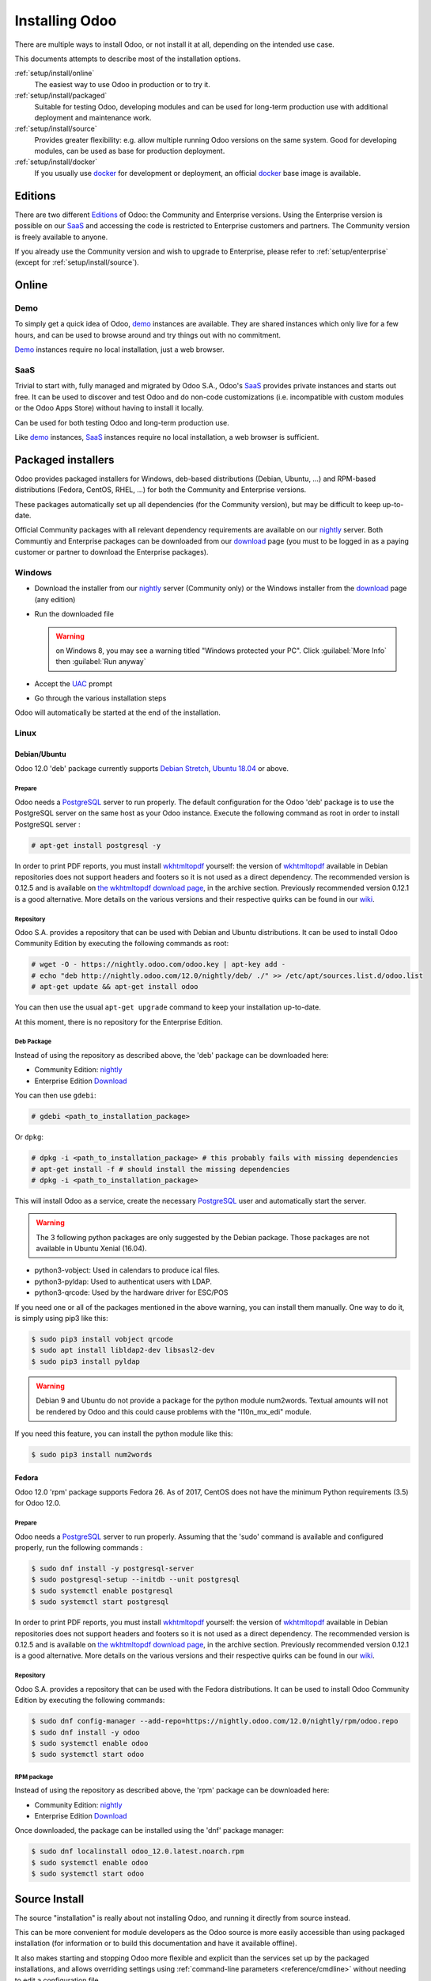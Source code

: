

.. _setup/install:

===============
Installing Odoo
===============

There are multiple ways to install Odoo, or not install it at all, depending
on the intended use case.

This documents attempts to describe most of the installation options.

:ref:`setup/install/online`
    The easiest way to use Odoo in production or to try it.

:ref:`setup/install/packaged`
    Suitable for testing Odoo, developing modules and can be used for
    long-term production use with additional deployment and maintenance work.

:ref:`setup/install/source`
    Provides greater flexibility:  e.g. allow multiple running Odoo versions on
    the same system. Good for developing modules, can be used as base for
    production deployment.

:ref:`setup/install/docker`
    If you usually use docker_ for development or deployment, an official
    docker_ base image is available.


.. _setup/install/editions:

Editions
========

There are two different Editions_ of Odoo: the Community and Enterprise versions.
Using the Enterprise version is possible on our SaaS_ and accessing the code is
restricted to Enterprise customers and partners. The Community version is freely
available to anyone.

If you already use the Community version and wish to upgrade to Enterprise, please
refer to :ref:`setup/enterprise` (except for :ref:`setup/install/source`).


.. _setup/install/online:

Online
======

Demo
----

To simply get a quick idea of Odoo, demo_ instances are available. They are
shared instances which only live for a few hours, and can be used to browse
around and try things out with no commitment.

Demo_ instances require no local installation, just a web browser.

SaaS
----

Trivial to start with, fully managed and migrated by Odoo S.A., Odoo's SaaS_
provides private instances and starts out free. It can be used to discover and
test Odoo and do non-code customizations (i.e. incompatible with custom modules
or the Odoo Apps Store) without having to install it locally.

Can be used for both testing Odoo and long-term production use.

Like demo_ instances, SaaS_ instances require no local installation, a web
browser is sufficient.


.. _setup/install/packaged:

Packaged installers
===================

Odoo provides packaged installers for Windows, deb-based distributions
(Debian, Ubuntu, …) and RPM-based distributions (Fedora, CentOS, RHEL, …) for
both the Community and Enterprise versions.

These packages automatically set up all dependencies (for the Community version),
but may be difficult to keep up-to-date.

Official Community packages with all relevant dependency requirements are
available on our nightly_ server. Both Communtiy and Enterprise packages can
be downloaded from our download_ page (you must to be logged in as a paying
customer or partner to download the Enterprise packages).

Windows
-------

* Download the installer from our nightly_ server (Community only)
  or the Windows installer from the download_ page (any edition)
* Run the downloaded file

  .. warning:: on Windows 8, you may see a warning titled "Windows protected
               your PC". Click :guilabel:`More Info` then
               :guilabel:`Run anyway`

* Accept the UAC_ prompt
* Go through the various installation steps

Odoo will automatically be started at the end of the installation.

Linux
-----

Debian/Ubuntu
'''''''''''''

Odoo 12.0 'deb' package currently supports `Debian Stretch`_, `Ubuntu 18.04`_ or above.

Prepare
^^^^^^^

Odoo needs a `PostgreSQL`_ server to run properly. The default configuration for
the Odoo 'deb' package is to use the PostgreSQL server on the same host as your
Odoo instance. Execute the following command as root in order to install
PostgreSQL server :

.. code-block:: console

  # apt-get install postgresql -y

In order to print PDF reports, you must install wkhtmltopdf_ yourself:
the version of wkhtmltopdf_ available in Debian repositories does
not support headers and footers so it is not used as a direct dependency.
The recommended version is 0.12.5 and is available on
`the wkhtmltopdf download page`_, in the archive section. Previously
recommended version 0.12.1 is a good alternative.
More details on the various versions and their respective quirks can be
found in our `wiki <https://github.com/odoo/odoo/wiki/Wkhtmltopdf>`_.

Repository
^^^^^^^^^^

Odoo S.A. provides a repository that can be used with  Debian and Ubuntu
distributions. It can be used to install Odoo Community Edition by executing the
following commands as root:

.. code-block:: console

    # wget -O - https://nightly.odoo.com/odoo.key | apt-key add -
    # echo "deb http://nightly.odoo.com/12.0/nightly/deb/ ./" >> /etc/apt/sources.list.d/odoo.list
    # apt-get update && apt-get install odoo

You can then use the usual ``apt-get upgrade`` command to keep your installation up-to-date.

At this moment, there is no repository for the Enterprise Edition.

Deb Package
^^^^^^^^^^^

Instead of using the repository as described above, the 'deb' package can be
downloaded here:

* Community Edition: `nightly`_
* Enterprise Edition `Download`_

You can then use ``gdebi``:

.. code-block:: console

    # gdebi <path_to_installation_package>

Or ``dpkg``:

.. code-block:: console

    # dpkg -i <path_to_installation_package> # this probably fails with missing dependencies
    # apt-get install -f # should install the missing dependencies
    # dpkg -i <path_to_installation_package>

This will install Odoo as a service, create the necessary PostgreSQL_ user
and automatically start the server.

.. warning:: The 3 following python packages are only suggested by the Debian package.
             Those packages are not available in Ubuntu Xenial (16.04).

* python3-vobject: Used in calendars to produce ical files.
* python3-pyldap: Used to authenticat users with LDAP.
* python3-qrcode: Used by the hardware driver for ESC/POS

If you need one or all of the packages mentioned in the above warning, you can install them manually.
One way to do it, is simply using pip3 like this:

.. code-block:: console

    $ sudo pip3 install vobject qrcode
    $ sudo apt install libldap2-dev libsasl2-dev
    $ sudo pip3 install pyldap

.. warning:: Debian 9 and Ubuntu do not provide a package for the python module
             num2words.
             Textual amounts will not be rendered by Odoo and this could cause
             problems with the "l10n_mx_edi" module.

If you need this feature, you can install the python module like this:

.. code-block:: console

    $ sudo pip3 install num2words

Fedora
''''''

Odoo 12.0 'rpm' package supports Fedora 26.
As of 2017, CentOS does not have the minimum Python requirements (3.5) for
Odoo 12.0.

Prepare
^^^^^^^
Odoo needs a `PostgreSQL`_ server to run properly. Assuming that the 'sudo'
command is available and configured properly, run the following commands :

.. code-block:: console

    $ sudo dnf install -y postgresql-server
    $ sudo postgresql-setup --initdb --unit postgresql
    $ sudo systemctl enable postgresql
    $ sudo systemctl start postgresql

In order to print PDF reports, you must install wkhtmltopdf_ yourself:
the version of wkhtmltopdf_ available in Debian repositories does
not support headers and footers so it is not used as a direct dependency.
The recommended version is 0.12.5 and is available on
`the wkhtmltopdf download page`_, in the archive section. Previously
recommended version 0.12.1 is a good alternative.
More details on the various versions and their respective quirks can be
found in our `wiki <https://github.com/odoo/odoo/wiki/Wkhtmltopdf>`_.

Repository
^^^^^^^^^^

Odoo S.A. provides a repository that can be used with the Fedora distributions.
It can be used to install Odoo Community Edition by executing the following
commands:

.. code-block:: console

    $ sudo dnf config-manager --add-repo=https://nightly.odoo.com/12.0/nightly/rpm/odoo.repo
    $ sudo dnf install -y odoo
    $ sudo systemctl enable odoo
    $ sudo systemctl start odoo

RPM package
^^^^^^^^^^^

Instead of using the repository as described above, the 'rpm' package can be
downloaded here:

* Community Edition: `nightly`_
* Enterprise Edition `Download`_

Once downloaded, the package can be installed using the 'dnf' package manager:

.. code-block:: console

    $ sudo dnf localinstall odoo_12.0.latest.noarch.rpm
    $ sudo systemctl enable odoo
    $ sudo systemctl start odoo


.. _setup/install/source:

Source Install
==============

The source "installation" is really about not installing Odoo, and running it directly from source
instead.

This can be more convenient for module developers as the Odoo source is more easily accessible
than using packaged installation (for information or to build this documentation and have it
available offline).

It also makes starting and stopping Odoo more flexible and explicit than the services set up by the
packaged installations, and allows overriding settings using
:ref:`command-line parameters <reference/cmdline>` without needing to edit a configuration file.

Finally it provides greater control over the system's set up, and allows to more easily keep
(and run) multiple versions of Odoo side-by-side.

Windows
-------

Fetch the sources
'''''''''''''''''

There are two ways to obtain the source code of Odoo: as a zip **archive** or through **git**.

Archive
^^^^^^^

Community Edition:

* `Official download page <download_>`_
* `GitHub repository <community-repository_>`_
* `Nightly server <nightly_>`_

Enterprise Edition:

* `Official download page <download_>`_
* `GitHub repository <enterprise-repository_>`_

Git
^^^

The following requires git_ to be installed on your machine and that you have basic knowledge of
git commands.

Community Edition:

.. code-block:: doscon

    C:\> git clone https://github.com/odoo/odoo.git


Enterprise Edition: (see :ref:`setup/install/editions` to get access)

.. code-block:: doscon

  C:\> git clone https://github.com/odoo/enterprise.git

.. note:: **The Enterprise git repository does not contain the full Odoo source code**. It is only
          a collection of extra add-ons. The main server code is in the Community version. Running
          the Enterprise version actually means running the server from the Community version with
          the addons-path option set to the folder with the Enterprise version. You need to clone
          both the Community and Enterprise repository to have a working Odoo Enterprise
          installation.

Prepare
'''''''

Python
^^^^^^

Odoo requires Python 3.5 or later to run. Use the the official `Python 3 installer
<https://www.python.org/downloads/windows/>`_ to download and install Python 3 on your machine.

During installation, check **Add Python 3 to PATH**, then click **Customize Installation** and make
sure that **pip** is checked.

.. note:: If Python 3 is already installed, make sure that it is 3.5 or above, as previous versions
          are not compatible with Odoo.

          .. code-block:: doscon

              C:\> python3 --version

          Verify also that pip_ is installed for this version.

          .. code-block:: doscon

              C:\> pip3 --version

PostgreSQL
^^^^^^^^^^

Odoo uses PostgreSQL as database management system. Download and install the `latest version of
PostgreSQL <https://www.postgresql.org/download/windows/>`_.

By default, the only user is `postgres` but Odoo forbids connecting as `postgres`, so you need to
create a new PostgreSQL user:

#. Add PostgreSQL's `bin` directory (by default: `C:\\Program Files\\PostgreSQL\\<version>\\bin`) to
   your `PATH`.
#. Create a postgres user with a password using the pg admin gui:

   * Open **pgAdminIII**.
   * Double-click the server to create a connection.
   * Select :menuselection:`Edit --> New Object --> New Login Role`.
   * Enter the username in the **Role Name** field (e.g. `odoo`).
   * Open the **Definition** tab and enter the password (e.g. ``odoo``), then click **OK**.

Dependencies
^^^^^^^^^^^^

Odoo dependencies are listed in the `requirements.txt` file located at the root of the Odoo
community directory. Most of them can be installed with **pip**.

.. tip:: It can be preferable to not mix python modules packages between different instances of Odoo
         or with your system. You can use virtualenv_ to create isolated Python environments.

Navigate to the path of your Odoo Community installation (`YourOdooCommunityPath`) and run **pip**
on the requirements file:

.. code-block:: doscon

    C:\> cd \YourOdooCommunityPath
    C:\YourOdooCommunityPath> C:\Python35\Scripts\pip.exe install -r requirements.txt

.. warning:: Some dependencies cannot be installed through pip and require to be installed manually.
             In particular:

             * `psycopg` must be installed with
               `this installer <http://www.stickpeople.com/projects/python/win-psycopg/>`_.
             * `wkhtmltopdf` must be installed in version `0.12.5 <the wkhtmltopdf download page_>`_
               for it to support headers and footers. See our
               `wiki <https://github.com/odoo/odoo/wiki/Wkhtmltopdf>`_ for more details on the
               various versions.

For languages with right-to-left interface (such as Arabic or Hebrew), the package `rtlcss` is
needed:

#. Download and install `nodejs <https://nodejs.org/en/download/>`_.
#. Install `rtlcss`:

   .. code-block:: doscon

       C:\> npm install -g rtlcss

#. Edit the System Environment's variable `PATH` to add the folder where `rtlcss.cmd` is located
   (typically: `C:\\Users\\<user>\\AppData\\Roaming\\npm\\`).

Running Odoo
''''''''''''

Once all dependencies are set up, Odoo can be launched by running `odoo-bin`, the
command-line interface of the server. It is located at the root of the Odoo Community directory.

To configure the server, you can either specify :ref:`command-line arguments <reference/cmdline/server>` or a
:ref:`configuration file <reference/cmdline/config>`.

.. tip:: For the Enterprise edition, you must add the path to the `enterprise` addons to the
         `addons-path` argument. Note that it must come before the other paths in `addons-path` for
         addons to be loaded correctly.

Common necessary configurations are:

* PostgreSQL user and password.
* Custom addon paths beyond the defaults, to load your own modules.

A typical way to run the server would be:

.. code-block:: doscon

    C:\YourOdooCommunityPath> python3 odoo-bin -r dbuser -w dbpassword --addons-path=addons -d mydb

Where `YourOdooCommunityPath` is the path of the Odoo Community installation, `dbuser` is the
PostgreSQL login, `dbpassword` is the PostgreSQL password
and `mydb` is the default database to serve on `localhost:8069`. You can add other
directory paths separated by a comma to ``addons`` at the end of the addons-path option.

Linux
-----

Fetch the sources
'''''''''''''''''

There are two ways to obtain the source code of Odoo: as a zip **archive** or through **git**.

Archive
^^^^^^^

Community Edition:

* `Official download page <download_>`_
* `GitHub repository <community-repository_>`_
* `Nightly server <nightly_>`_

Enterprise Edition:

* `Official download page <download_>`_
* `GitHub repository <enterprise-repository_>`_

Git
^^^

The following requires git_ to be installed on your machine and that you have basic knowledge of
git commands.

Community Edition:

.. code-block:: console

    $ git clone https://github.com/odoo/odoo.git


Enterprise Edition: (see :ref:`setup/install/editions` to get access)

.. code-block:: console

  $ git clone https://github.com/odoo/enterprise.git

.. note:: **The Enterprise git repository does not contain the full Odoo source code**. It is only
          a collection of extra add-ons. The main server code is in the Community version. Running
          the Enterprise version actually means running the server from the Community version with
          the addons-path option set to the folder with the Enterprise version. You need to clone
          both the Community and Enterprise repository to have a working Odoo Enterprise
          installation.

Prepare
'''''''

Python
^^^^^^

Odoo requires Python 3.5 or later to run. Use your package manager to download and install Python 3
on your machine if it is not already done.

.. note:: If Python 3 is already installed, make sure that it is 3.5 or above, as previous versions
          are not compatible with Odoo.

          .. code-block:: console

              $ python3 --version

          Verify also that pip_ is installed for this version.

          .. code-block:: console

              $ pip3 --version

PostgreSQL
^^^^^^^^^^

Odoo uses PostgreSQL as database management system. Use your package manager to download and install
the latest version of PostgreSQL.

By default, the only user is `postgres` but Odoo forbids connecting as `postgres`, so you need to
create a new PostgreSQL user:

.. code-block:: console

  $ sudo -u postgres createuser -s $USER
  $ createdb $USER

.. note:: Because your PostgreSQL user has the same name as your Unix login, you will be able to
          connect to the database without password.

Dependencies
^^^^^^^^^^^^

Odoo dependencies are listed in the `requirements.txt` file located at the root of the Odoo
community directory. Most of them can be installed with **pip**.

.. tip:: It can be preferable to not mix python modules packages between different instances of Odoo
         or with your system. You can use virtualenv_ to create isolated Python environments.

Navigate to the path of your Odoo Community installation (`YourOdooCommunityPath`) and run **pip**
on the requirements file:

.. code-block:: console

    $ cd /YourOdooCommunityPath
    /YourOdooCommunityPath$ pip3 install -r requirements.txt

.. warning:: For libraries using native code (Pillow, lxml, greenlet, gevent, psycopg2, ldap), it
             may be necessary to install development tools and native dependencies before pip is
             able to install the dependencies themselves. These are available in `-dev` or `-devel`
             packages for Python, PostgreSQL, libxml2, libxslt, libevent, libsasl2 and libldap2.

.. warning:: Some dependencies cannot be installed through pip and require to be installed manually.
             In particular:

             * `wkhtmltopdf` must be installed in version `0.12.5 <the wkhtmltopdf download page_>`_
               for it to support headers and footers. See our
               `wiki <https://github.com/odoo/odoo/wiki/Wkhtmltopdf>`_ for more details on the
               various versions.

For languages with right-to-left interface (such as Arabic or Hebrew), the package `rtlcss` is
needed:

#. Download and install **nodejs** and **npm** with your package manager.
#. Install `rtlcss`:

   .. code-block:: console

       $ sudo npm install -g rtlcss

Running Odoo
''''''''''''

Once all dependencies are set up, Odoo can be launched by running `odoo-bin`, the
command-line interface of the server. It is located at the root of the Odoo Community directory.

To configure the server, you can either specify :ref:`command-line arguments <reference/cmdline/server>` or a
:ref:`configuration file <reference/cmdline/config>`.

.. tip:: For the Enterprise edition, you must add the path to the `enterprise` addons to the
         `addons-path` argument. Note that it must come before the other paths in `addons-path` for
         addons to be loaded correctly.

Common necessary configurations are:

* PostgreSQL user and password. Odoo has no defaults beyond
  `psycopg2's defaults <http://initd.org/psycopg/docs/module.html>`_: connects over a UNIX socket on
  port `5432` with the current user and no password.
* Custom addon paths beyond the defaults, to load your own modules.

A typical way to run the server would be:

.. code-block:: console

    /YourOdooCommunityPath$ python3 odoo-bin --addons-path=addons -d mydb

Where `YourOdooCommunityPath` is the path of the Odoo Community installation
`mydb` is the default database to serve on `localhost:8069`. You can add other
directory paths separated by a comma to ``addons`` at the end of the addons-path option.

Mac OS
------

Fetch the sources
'''''''''''''''''

There are two ways to obtain the source code of Odoo: as a zip **archive** or through **git**.

Archive
^^^^^^^

Community Edition:

* `Official download page <download_>`_
* `GitHub repository <community-repository_>`_
* `Nightly server <nightly_>`_

Enterprise Edition:

* `Official download page <download_>`_
* `GitHub repository <enterprise-repository_>`_

Git
^^^

The following requires git_ to be installed on your machine and that you have basic knowledge of
git commands.

Community Edition:

.. code-block:: console

    $ git clone https://github.com/odoo/odoo.git


Enterprise Edition: (see :ref:`setup/install/editions` to get access)

.. code-block:: console

  $ git clone https://github.com/odoo/enterprise.git

.. note:: **The Enterprise git repository does not contain the full Odoo source code**. It is only
          a collection of extra add-ons. The main server code is in the Community version. Running
          the Enterprise version actually means running the server from the Community version with
          the addons-path option set to the folder with the Enterprise version. You need to clone
          both the Community and Enterprise repository to have a working Odoo Enterprise
          installation.

Prepare
'''''''

Python
^^^^^^

Odoo requires Python 3.5 or later to run. Use your preferred package manager (homebrew_, macports_)
to download and install Python 3 on your machine if it is not already done.

.. note:: If Python 3 is already installed, make sure that it is 3.5 or above, as previous versions
          are not compatible with Odoo.

          .. code-block:: console

              $ python3 --version

          Verify also that pip_ is installed for this version.

          .. code-block:: console

              $ pip3 --version

PostgreSQL
^^^^^^^^^^

Odoo uses PostgreSQL as database management system. Use `postgres.app <https://postgresapp.com>`_
to download and install the latest version of PostgreSQL.

By default, the only user is `postgres` but Odoo forbids connecting as `postgres`, so you need to
create a new PostgreSQL user:

.. code-block:: console

  $ sudo -u postgres createuser -s $USER
  $ createdb $USER

.. note:: Because your PostgreSQL user has the same name as your Unix login, you will be able to
          connect to the database without password.

Dependencies
^^^^^^^^^^^^

Odoo dependencies are listed in the `requirements.txt` file located at the root of the Odoo
community directory. Most of them can be installed with **pip**.

.. tip:: It can be preferable to not mix python modules packages between different instances of Odoo
         or with your system. You can use virtualenv_ to create isolated Python environments.

Navigate to the path of your Odoo Community installation (`YourOdooCommunityPath`) and run **pip**
on the requirements file:

.. code-block:: console

   $ cd /YourOdooCommunityPath
   /YourOdooCommunityPath$ pip3 install -r requirements.txt

.. warning:: Non-Python dependencies need to be installed with a package manager:

             #. Download and install the **Command Line Tools**:

                .. code-block:: console

                   $ xcode-select --install

             #. Download and install the package manager of your choice (homebrew_, macports_).
             #. Install non-python dependencies.

.. warning:: Some dependencies cannot be installed through pip and require to be installed manually.
             In particular:

             * `wkhtmltopdf` must be installed in version `0.12.5 <the wkhtmltopdf download page_>`_
               for it to support headers and footers. See our
               `wiki <https://github.com/odoo/odoo/wiki/Wkhtmltopdf>`_ for more details on the
               various versions.

For languages with right-to-left interface (such as Arabic or Hebrew), the package `rtlcss` is
needed:

#. Download and install **nodejs** with your preferred package manager (homebrew_, macports_).
#. Install `rtlcss`:

   .. code-block:: console

       $ sudo npm install -g rtlcss


.. _setup/install/docker:

Docker
======

The full documentation on how to use Odoo with Docker can be found on the
official Odoo `docker image <https://registry.hub.docker.com/_/odoo/>`_ page.

.. _Debian Stretch: https://www.debian.org/releases/stretch/
.. _demo: https://demo.odoo.com
.. _docker: https://www.docker.com
.. _download: https://www.odoo.com/page/download
.. _Ubuntu 18.04: http://releases.ubuntu.com/18.04/
.. _EPEL: https://fedoraproject.org/wiki/EPEL
.. _PostgreSQL: http://www.postgresql.org
.. _the official installer:
.. _install pip:
    https://pip.pypa.io/en/latest/installing.html#install-pip
.. _Quilt: http://en.wikipedia.org/wiki/Quilt_(software)
.. _saas: https://www.odoo.com/page/start
.. _the wkhtmltopdf download page: https://github.com/wkhtmltopdf/wkhtmltopdf/releases/tag/0.12.5
.. _UAC: http://en.wikipedia.org/wiki/User_Account_Control
.. _wkhtmltopdf: http://wkhtmltopdf.org
.. _pip: https://pip.pypa.io
.. _macports: https://www.macports.org
.. _homebrew: http://brew.sh
.. _wheels: https://wheel.readthedocs.org/en/latest/
.. _virtualenv: https://pypi.python.org/pypi/virtualenv
.. _virtualenvwrapper: https://virtualenvwrapper.readthedocs.io/en/latest/
.. _pywin32: http://sourceforge.net/projects/pywin32/files/pywin32/
.. _community-repository: https://github.com/odoo/odoo
.. _enterprise-repository: https://github.com/odoo/enterprise
.. _git: https://git-scm.com/
.. _Editions: https://www.odoo.com/pricing#pricing_table_features
.. _nightly: https://nightly.odoo.com/
.. _extra: https://nightly.odoo.com/extra/
